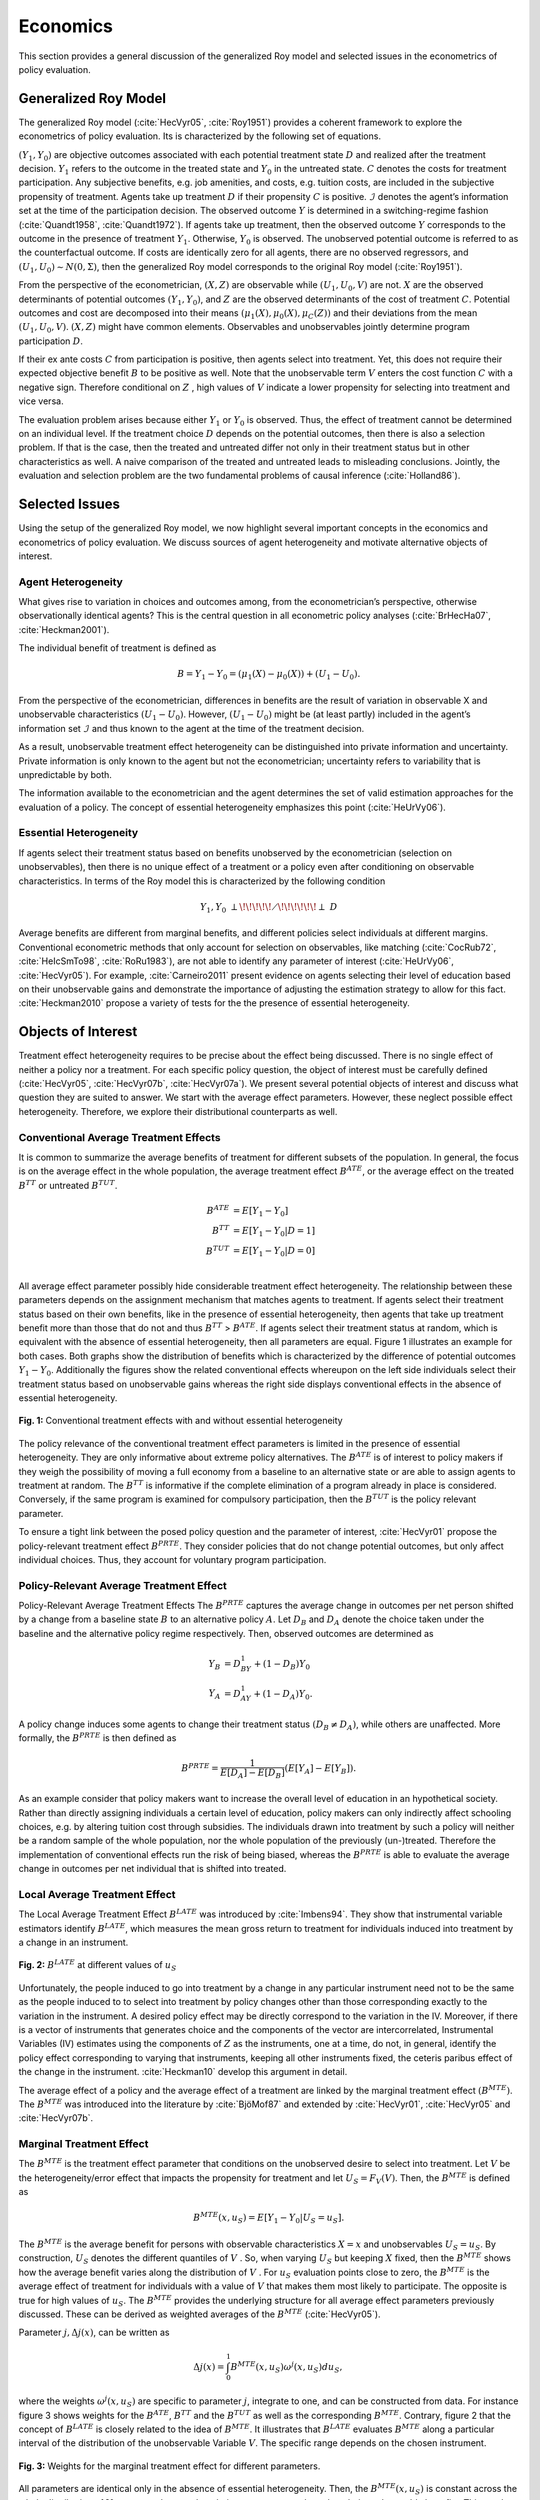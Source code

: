 Economics
=========

This section provides a general discussion of the generalized Roy model and selected issues in the econometrics of policy evaluation.

Generalized Roy Model
---------------------

The generalized Roy model (:cite:`HecVyr05`, :cite:`Roy1951`) provides a coherent framework to  explore the econometrics of policy evaluation. Its is characterized by the following set of equations.

.. math::
    :nowrap:

    \begin{align*}
    & \textbf{Potential Outcomes} & &  \\
    & & Y_1 & = \mu_1(X) + U_1 \\
    & & Y_0 & = \mu_0(X) + U_0 \\
    & & & \\
    & \textbf{Choice} & &  \\
    & & C & = \mu_C(Z) - V \\
    & & D & = I[C  > 0 ] \\
    & & B & = E[Y_1 - Y_0 \mid \mathcal{I}] \\
    & & & \\
    & \textbf{Observed Outcome} & &  \\
    & & Y & = D Y_1 + (1 - D) Y_0
    \end{align*}

:math:`(Y_1, Y_0)` are objective outcomes associated with each potential treatment state :math:`D` and realized after the treatment decision. :math:`Y_1` refers to the outcome in the treated state and :math:`Y_0` in the untreated state. :math:`C` denotes the costs for treatment participation. Any subjective benefits, e.g. job amenities, and costs, e.g. tuition costs, are included in the subjective propensity of treatment. Agents take up treatment :math:`D` if their propensity :math:`C` is positive. :math:`\mathcal{I}` denotes the agent’s information set at the time of the participation decision. The observed outcome :math:`Y` is determined in a switching-regime fashion (:cite:`Quandt1958`, :cite:`Quandt1972`). If agents take up treatment, then the observed outcome :math:`Y` corresponds to the outcome in the presence of treatment :math:`Y_1`. Otherwise, :math:`Y_0` is observed. The unobserved potential outcome is referred to as the counterfactual outcome. If costs are identically zero for all agents, there are no observed regressors, and :math:`(U_1, U_0) \sim N (0, \Sigma)`, then the generalized Roy model corresponds to the original
Roy model (:cite:`Roy1951`).

From the perspective of the econometrician, :math:`(X, Z)` are observable while :math:`(U_1, U_0, V)` are not. :math:`X` are the observed determinants of potential outcomes :math:`(Y_1, Y_0)`, and :math:`Z` are the observed determinants of the cost of treatment :math:`C`. Potential outcomes and cost are decomposed into their means :math:`(\mu_1(X), \mu_0(X), \mu_C(Z))` and their deviations from the mean :math:`(U_1, U_0, V)`. :math:`(X, Z)` might have common elements. Observables and unobservables jointly determine program participation :math:`D`.

If their ex ante costs :math:`C` from participation is positive, then agents select into treatment. Yet, this does not require their expected objective benefit :math:`B` to be positive as well. Note that the unobservable term :math:`V` enters the cost function :math:`C` with a negative sign. Therefore conditional on :math:`Z` , high values of :math:`V` indicate a lower propensity for selecting into treatment and vice versa.

The evaluation problem arises because either :math:`Y_1` or :math:`Y_0` is observed. Thus, the effect of treatment cannot be determined on an individual level. If the treatment choice :math:`D` depends on the potential outcomes, then there is also a selection problem. If that is the case, then the treated and untreated differ not only in their treatment status but in other characteristics as well. A naive comparison of the treated and untreated leads to misleading conclusions. Jointly, the evaluation and selection problem are the two fundamental problems of causal inference (:cite:`Holland86`).

Selected Issues
---------------
Using the setup of the generalized Roy model, we now highlight several important concepts in the economics and econometrics of policy evaluation. We discuss sources of agent heterogeneity and motivate alternative objects of interest.

Agent Heterogeneity
^^^^^^^^^^^^^^^^^^^^

What gives rise to variation in choices and outcomes among, from the econometrician’s perspective, otherwise observationally identical agents? This is the central question in all econometric policy analyses (:cite:`BrHecHa07`, :cite:`Heckman2001`).

The individual benefit of treatment is defined as

  .. math::
       B  = Y_1 - Y_0 = (\mu_1(X) - \mu_0(X)) + (U_1 - U_0).

From the perspective of the econometrician, differences in benefits are the result of variation in observable X and unobservable characteristics :math:`(U_1 - U_0)`. However, :math:`(U_1 - U_0)` might be (at least partly) included in the agent’s information set :math:`\mathcal{I}` and thus known to the agent at the time of the treatment decision.

As a result, unobservable treatment effect heterogeneity can be distinguished into private information and uncertainty. Private information is only known to the agent but not the econometrician; uncertainty refers to variability that is unpredictable by both.

The information available to the econometrician and the agent determines the set of valid estimation approaches for the evaluation of a policy. The concept of essential heterogeneity emphasizes this point (:cite:`HeUrVy06`).

Essential Heterogeneity
^^^^^^^^^^^^^^^^^^^^^^^^

If agents select their treatment status based on benefits unobserved by the econometrician (selection on unobservables), then there is no unique effect of a treatment or a policy even after conditioning on observable characteristics. In terms of the Roy model this is characterized by the following condition

.. math::
    Y_1,Y_0\;\; {\perp\!\!\!\!\!\diagup\!\!\!\!\!\!\perp} \;\; D

Average benefits are different from marginal benefits, and different policies select individuals at different margins. Conventional econometric methods that only account for selection on observables, like matching (:cite:`CocRub72`, :cite:`HeIcSmTo98`, :cite:`RoRu1983`), are not able to identify any parameter of interest (:cite:`HeUrVy06`, :cite:`HecVyr05`). For example, :cite:`Carneiro2011` present evidence on agents selecting their level of education based on their unobservable gains and demonstrate the importance of adjusting the estimation strategy to allow for this fact. :cite:`Heckman2010` propose a variety of tests for the the presence of essential heterogeneity.

Objects of Interest
-------------------

Treatment effect heterogeneity requires to be precise about the effect being discussed. There is no single effect of neither a policy nor a treatment. For each specific policy question, the object of interest must be carefully defined (:cite:`HecVyr05`, :cite:`HecVyr07b`, :cite:`HecVyr07a`). We present several potential objects of interest and discuss what question they are suited to answer. We start with the average effect parameters. However, these neglect possible effect heterogeneity. Therefore, we explore their distributional counterparts as well.

Conventional Average Treatment Effects
^^^^^^^^^^^^^^^^^^^^^^^^^^^^^^^^^^^^^^^

It is common to summarize the average benefits of treatment for different subsets of the population. In general, the focus is on the average effect in the whole population, the average treatment effect :math:`B^{ATE}`, or the average effect on the
treated :math:`B^{TT}` or untreated :math:`B^{TUT}`.

  .. math::
       B^{ATE} & = E [Y_1 - Y_0]\\
       B^{TT} & = E [Y_1 - Y_0 | D = 1]\\
       B^{TUT} & = E [Y_1 - Y_0 | D = 0]\\

All average effect parameter possibly hide considerable treatment effect heterogeneity. The relationship between these parameters depends on the assignment mechanism that matches agents to treatment. If agents select their treatment status based on their own benefits, like in the presence of essential heterogeneity, then agents that take up treatment benefit more than those that do not and thus :math:`B^{TT}` > :math:`B^{ATE}`. If agents select their treatment status at random, which is equivalent with the absence of essential heterogeneity, then all parameters are equal. Figure 1 illustrates an example for both cases. Both graphs show the distribution of benefits which is characterized by the difference of potential outcomes :math:`Y_1 - Y_0`. Additionally the figures show the related conventional effects whereupon on the left side individuals select their treatment status based on unobservable gains whereas the right side displays conventional effects in the absence of essential heterogeneity.

.. figure:: ../docs/figures/fig-treatment-effects-with-and-without-eh.png
   :align: center

   **Fig. 1:** Conventional treatment effects with and without essential heterogeneity



The policy relevance of the conventional treatment effect parameters is limited in the presence of essential heterogeneity. They are only informative about extreme policy alternatives. The :math:`B^{ATE}` is of interest to policy makers if they weigh the possibility of moving a full economy from a baseline to an alternative state or are able to assign agents to treatment at random. The :math:`B^{TT}` is informative if the complete elimination of a program already in place is considered. Conversely, if the same program is examined for
compulsory participation, then the :math:`B^{TUT}` is the policy relevant parameter.


To ensure a tight link between the posed policy question and the parameter of interest, :cite:`HecVyr01` propose the policy-relevant treatment effect :math:`B^{PRTE}`. They consider policies that do not change potential outcomes, but only affect individual choices. Thus, they account for voluntary program participation.

Policy-Relevant Average Treatment Effect
^^^^^^^^^^^^^^^^^^^^^^^^^^^^^^^^^^^^^^^^^

Policy-Relevant Average Treatment Effects The :math:`B^{PRTE}` captures the average change in outcomes per net person shifted by a change from a baseline state :math:`B` to an alternative policy :math:`A`. Let :math:`D_B` and :math:`D_A` denote the choice taken under the baseline and the alternative policy regime
respectively. Then, observed outcomes are determined as

.. math::
    Y_B & = D_BY_1 + (1 - D_B)Y_0\\
    Y_A & = D_AY_1 + (1 - D_A)Y_0.

A policy change induces some agents to change their treatment status :math:`\left(D_B \neq D_A\right)`, while others are unaffected. More formally, the :math:`B^{PRTE}` is then defined as

.. math::
      B^{PRTE}  = \frac{1}{E[D_A] - E[D_B]}(E[Y_A] - E[Y_B]).

As an example consider that policy makers want to increase the overall level of education in an hypothetical society. Rather than directly assigning individuals a certain level of education, policy makers can only indirectly affect schooling choices, e.g. by altering tuition cost through subsidies. The individuals drawn into treatment by such a policy will neither be a random sample of the whole population, nor the whole population of
the previously (un-)treated. Therefore the implementation of conventional effects run the risk of being biased, whereas the :math:`B^{PRTE}` is able to evaluate the average change in outcomes per net individual that is shifted into treated.

Local Average Treatment Effect
^^^^^^^^^^^^^^^^^^^^^^^^^^^^^^^

The Local Average Treatment Effect :math:`B^{LATE}` was introduced by :cite:`Imbens94`. They show that instrumental variable estimators identify :math:`B^{LATE}`, which measures the mean gross return to treatment for individuals induced into treatment by a change in an instrument.

.. figure:: ../docs/figures/fig-local-average-treatment.png
   :align: center

   **Fig. 2:** :math:`B^{LATE}` at different values of :math:`u_S`

Unfortunately, the people induced to go into treatment by a change in any particular instrument need not to be the same as the people induced to to select into treatment by policy changes other than those corresponding exactly to the variation in the instrument. A desired policy effect may be directly correspond to the variation in the IV. Moreover, if there is a vector of instruments that generates choice and the components of the vector are intercorrelated, Instrumental Variables (IV) estimates using the components of :math:`Z` as the instruments, one at a time, do not, in general, identify the policy effect corresponding to varying that instruments, keeping all other instruments fixed, the ceteris paribus effect of the change in the instrument. :cite:`Heckman10` develop this argument in detail.

The average effect of a policy and the average effect of a treatment are linked by the marginal treatment effect :math:`\left(B^{MTE}\right)`. The :math:`B^{MTE}` was introduced into the literature by :cite:`BjöMof87` and extended by :cite:`HecVyr01`, :cite:`HecVyr05` and :cite:`HecVyr07b`.

Marginal Treatment Effect
^^^^^^^^^^^^^^^^^^^^^^^^^^

The :math:`B^{MTE}` is the treatment effect parameter that conditions on the unobserved desire to select into treatment. Let :math:`V` be the heterogeneity/error effect that impacts the propensity for treatment and let :math:`U_S = F_V (V)`. Then, the :math:`B^{MTE}` is defined as

.. math::
      B^{MTE}(x, u_S)  = E [ Y_1 - Y_0 | U_S = u_S] .

The :math:`B^{MTE}` is the average benefit for persons with observable characteristics :math:`X = x` and unobservables :math:`U_S = u_S`. By construction, :math:`U_S` denotes the different quantiles of :math:`V` . So, when varying :math:`U_S` but keeping :math:`X` fixed, then the :math:`B^{MTE}` shows how the average benefit varies along the distribution of :math:`V` . For :math:`u_S` evaluation points close to zero, the :math:`B^{MTE}` is the average effect of treatment for individuals with a value of :math:`V` that makes them most likely to participate. The opposite is true for high values of :math:`u_S`.
The :math:`B^{MTE}` provides the underlying structure for all average effect parameters previously discussed. These can be derived as weighted averages of the :math:`B^{MTE}` (:cite:`HecVyr05`).

Parameter :math:`j, \Delta j (x)`, can be written as

.. math::
    \Delta j (x) = \int_{0}^{1} B^{MTE}(x, u_S) \omega^{j}(x, u_S) du_S,


where the weights :math:`\omega^{j} (x, u_S)` are specific to parameter :math:`j`, integrate to one, and can be constructed from data. For instance figure 3 shows weights for the :math:`B^{ATE}`, :math:`B^{TT}` and the :math:`B^{TUT}` as well as the corresponding :math:`B^{MTE}`. Contrary, figure 2 that the concept of :math:`B^{LATE}` is closely related to the idea of :math:`B^{MTE}`. It illustrates that :math:`B^{LATE}` evaluates :math:`B^{MTE}` along a particular interval of the distribution of the unobservable Variable :math:`V`. The specific range depends on the chosen instrument.

.. figure:: ../docs/figures/fig-weights-marginal-effect.png
   :align: center

   **Fig. 3:** Weights for the marginal treatment effect for different parameters.

All parameters are identical only in the absence of essential heterogeneity. Then, the :math:`B^{MTE}(x, u_S)` is constant across the whole distribution of :math:`V` as agents do not select their treatment status based on their unobservable benefits. This can be seen in figure 4 which illustrates :math:`B^{MTE}` in the absence of essential heterogeneity, represented by the dotted orange line as well as an example for the :math:`B^{MTE}` in the presence of essential heterogeneity portrayed by the blue graph.

.. figure:: ../docs/figures/fig-eh-marginal-effect.png
   :align: center

   **Fig 4:** :math:`B^{MTE}` in the presence and absence of essential heterogeneity.

So far, we have only discussed average effect parameters. However, these conceal possible treatment effect heterogeneity, which provides important information about a treatment. Hence, we now present their distributional counterparts (:cite:`AaHeVy2005`).


Distribution of Potential Outcomes
-----------------------------------

Several interesting aspects of policies cannot be evaluated without knowing the joint distribution of potential outcomes (cite:`AbbHec07`, :cite:`HeSmCl97`). The joint distribution of :math:`(Y_1, Y_0)` allows to calculate the whole distribution of benefits. Based on it, the average treatment and policy effects can be
constructed just as the median and all other quantiles. In addition, the portion of people that benefit from treatment can be calculated for the overall population :math:`Pr(Y_1 - Y_0 > 0)` or among any subgroup of particular interest to policy makers :math:`Pr(Y_1 - Y_0 > 0 | X)`. This is important as a treatment which is beneficial for agents on average can still be harmful for some. For a comprehensive overview on related work see :cite:`AbbHec07` and the work they cite. The survey by :cite:`Fortin2011` provides an overview about the alternative approaches to the construction of conterfactual observed outcome distributions. See  :cite:`AbAnIm2002`, :cite:`Firpo2007` and :cite:`Chernozhukov2005` for their studies of quantile treatment effects.

The absence of an average effect might be the result of part of the population having a positive effect, which is just offset by a negative effect on the rest of the population. This kind of treatment effect heterogeneity is informative as it provides the starting point for an adaptive research strategy that tries to understand the driving force behind these differences (:cite:`HSMV96`, :cite:`HSMV97`).

.. figure:: ../docs/figures/fig-distribution-joint-potential.png
   :align: center

   **Fig 5:** Distribution of potential Outcomes


.. figure:: ../docs/figures/fig-distribution-joint-surplus.png
  :align: center

  **Fig. 6:** Distribution of benefits and surplus
